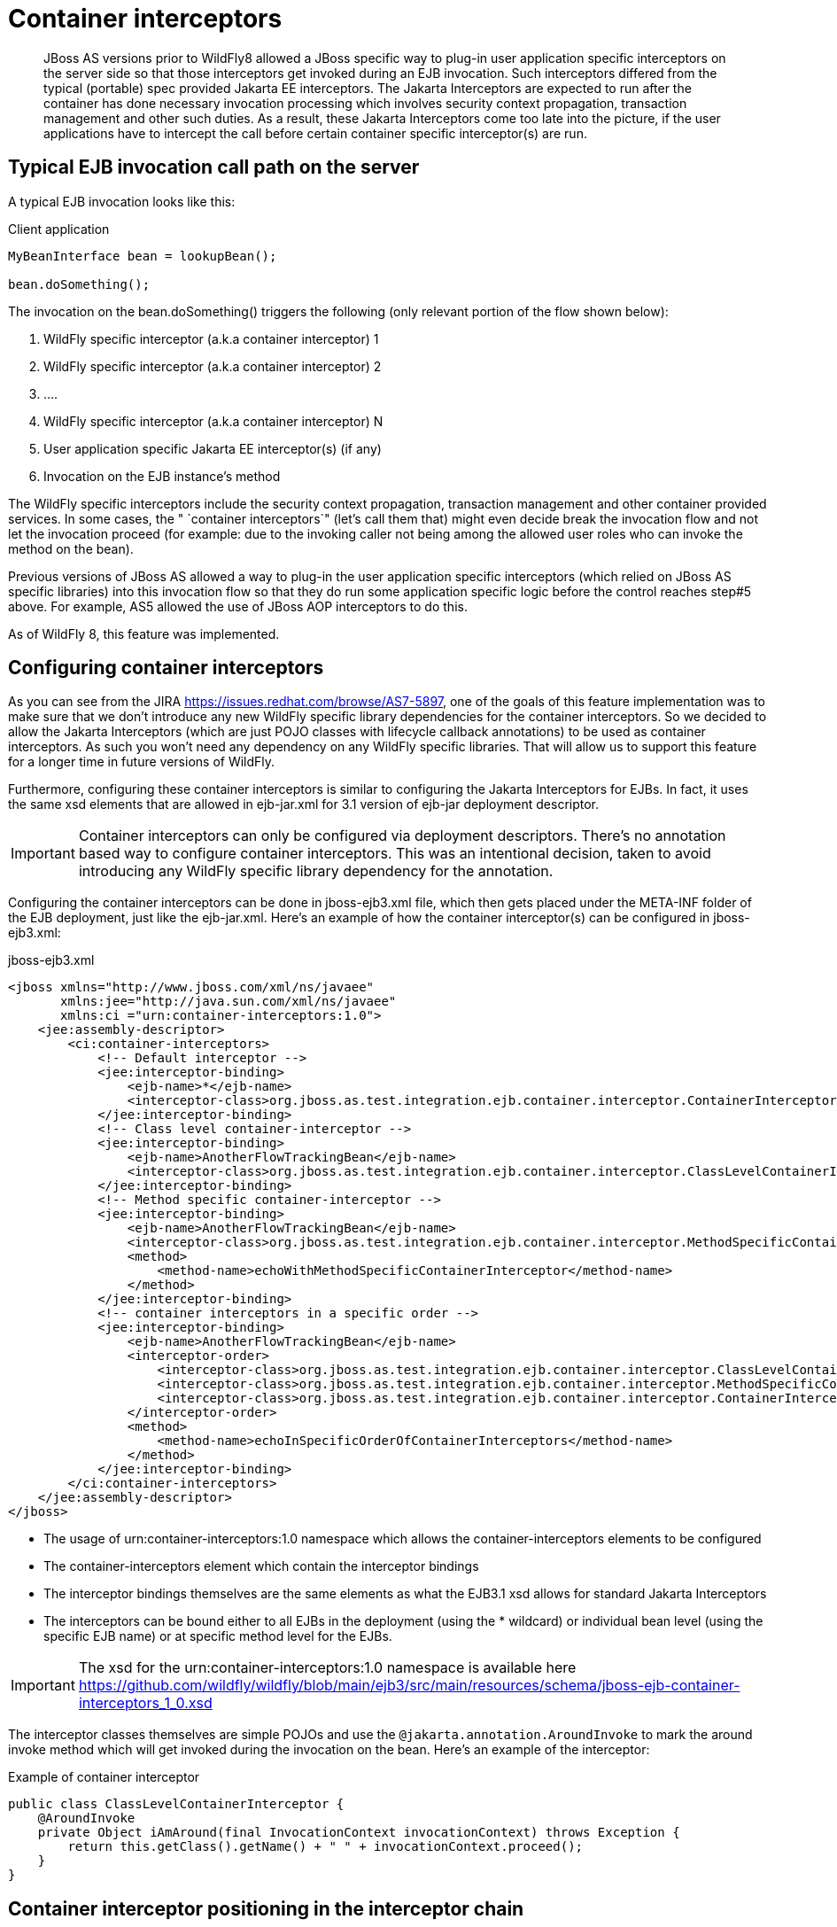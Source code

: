 [[Container_interceptors]]
= Container interceptors

ifdef::env-github[]
:tip-caption: :bulb:
:note-caption: :information_source:
:important-caption: :heavy_exclamation_mark:
:caution-caption: :fire:
:warning-caption: :warning:
endif::[]

[abstract]

JBoss AS versions prior to WildFly8 allowed a JBoss specific way to
plug-in user application specific interceptors on the server side so
that those interceptors get invoked during an EJB invocation. Such
interceptors differed from the typical (portable) spec provided Jakarta EE
interceptors. The Jakarta Interceptors are expected to run after the
container has done necessary invocation processing which involves
security context propagation, transaction management and other such
duties. As a result, these Jakarta Interceptors come too late into the
picture, if the user applications have to intercept the call before
certain container specific interceptor(s) are run.

[[typical-ejb-invocation-call-path-on-the-server]]
== Typical EJB invocation call path on the server

A typical EJB invocation looks like this:

Client application

[source,java,options="nowrap"]
----
MyBeanInterface bean = lookupBean();

bean.doSomething();
----

The invocation on the bean.doSomething() triggers the following (only
relevant portion of the flow shown below):

1.  WildFly specific interceptor (a.k.a container interceptor) 1
2.  WildFly specific interceptor (a.k.a container interceptor) 2
3.  ....
4.  WildFly specific interceptor (a.k.a container interceptor) N
5.  User application specific Jakarta EE interceptor(s) (if any)
6.  Invocation on the EJB instance's method

The WildFly specific interceptors include the security context
propagation, transaction management and other container provided
services. In some cases, the " `container interceptors`" (let's call
them that) might even decide break the invocation flow and not let the
invocation proceed (for example: due to the invoking caller not being
among the allowed user roles who can invoke the method on the bean).

Previous versions of JBoss AS allowed a way to plug-in the user
application specific interceptors (which relied on JBoss AS specific
libraries) into this invocation flow so that they do run some
application specific logic before the control reaches step#5 above. For
example, AS5 allowed the use of JBoss AOP interceptors to do this.

As of WildFly 8, this feature was implemented.

[[configuring-container-interceptors]]
== Configuring container interceptors

As you can see from the JIRA https://issues.redhat.com/browse/AS7-5897,
one of the goals of this feature implementation was to make sure that we
don't introduce any new WildFly specific library dependencies for the
container interceptors. So we decided to allow the Jakarta Interceptors
(which are just POJO classes with lifecycle callback annotations) to be
used as container interceptors. As such you won't need any dependency on
any WildFly specific libraries. That will allow us to support this
feature for a longer time in future versions of WildFly.

Furthermore, configuring these container interceptors is similar to
configuring the Jakarta Interceptors for EJBs. In fact, it uses the same
xsd elements that are allowed in ejb-jar.xml for 3.1 version of ejb-jar
deployment descriptor.

[IMPORTANT]

Container interceptors can only be configured via deployment
descriptors. There's no annotation based way to configure container
interceptors. This was an intentional decision, taken to avoid
introducing any WildFly specific library dependency for the annotation.

Configuring the container interceptors can be done in jboss-ejb3.xml
file, which then gets placed under the META-INF folder of the EJB
deployment, just like the ejb-jar.xml. Here's an example of how the
container interceptor(s) can be configured in jboss-ejb3.xml:

.jboss-ejb3.xml

[source,xml,options="nowrap"]
----
<jboss xmlns="http://www.jboss.com/xml/ns/javaee"
       xmlns:jee="http://java.sun.com/xml/ns/javaee"
       xmlns:ci ="urn:container-interceptors:1.0">
    <jee:assembly-descriptor>
        <ci:container-interceptors>
            <!-- Default interceptor -->
            <jee:interceptor-binding>
                <ejb-name>*</ejb-name>
                <interceptor-class>org.jboss.as.test.integration.ejb.container.interceptor.ContainerInterceptorOne</interceptor-class>
            </jee:interceptor-binding>
            <!-- Class level container-interceptor -->
            <jee:interceptor-binding>
                <ejb-name>AnotherFlowTrackingBean</ejb-name>
                <interceptor-class>org.jboss.as.test.integration.ejb.container.interceptor.ClassLevelContainerInterceptor</interceptor-class>
            </jee:interceptor-binding>
            <!-- Method specific container-interceptor -->
            <jee:interceptor-binding>
                <ejb-name>AnotherFlowTrackingBean</ejb-name>
                <interceptor-class>org.jboss.as.test.integration.ejb.container.interceptor.MethodSpecificContainerInterceptor</interceptor-class>
                <method>
                    <method-name>echoWithMethodSpecificContainerInterceptor</method-name>
                </method>
            </jee:interceptor-binding>
            <!-- container interceptors in a specific order -->
            <jee:interceptor-binding>
                <ejb-name>AnotherFlowTrackingBean</ejb-name>
                <interceptor-order>
                    <interceptor-class>org.jboss.as.test.integration.ejb.container.interceptor.ClassLevelContainerInterceptor</interceptor-class>
                    <interceptor-class>org.jboss.as.test.integration.ejb.container.interceptor.MethodSpecificContainerInterceptor</interceptor-class>
                    <interceptor-class>org.jboss.as.test.integration.ejb.container.interceptor.ContainerInterceptorOne</interceptor-class>
                </interceptor-order>
                <method>
                    <method-name>echoInSpecificOrderOfContainerInterceptors</method-name>
                </method>
            </jee:interceptor-binding>
        </ci:container-interceptors>
    </jee:assembly-descriptor>
</jboss>
----

* The usage of urn:container-interceptors:1.0 namespace which allows the
container-interceptors elements to be configured
* The container-interceptors element which contain the interceptor
bindings
* The interceptor bindings themselves are the same elements as what the
EJB3.1 xsd allows for standard Jakarta Interceptors
* The interceptors can be bound either to all EJBs in the deployment
(using the * wildcard) or individual bean level (using the specific
EJB name) or at specific method level for the EJBs.

[IMPORTANT]

The xsd for the urn:container-interceptors:1.0 namespace is available
here
https://github.com/wildfly/wildfly/blob/main/ejb3/src/main/resources/schema/jboss-ejb-container-interceptors_1_0.xsd

The interceptor classes themselves are simple POJOs and use the
`@jakarta.annotation.AroundInvoke` to mark the around invoke method which
will get invoked during the invocation on the bean. Here's an example of
the interceptor:

.Example of container interceptor

[source,java,options="nowrap"]
----
public class ClassLevelContainerInterceptor {
    @AroundInvoke
    private Object iAmAround(final InvocationContext invocationContext) throws Exception {
        return this.getClass().getName() + " " + invocationContext.proceed();
    }
}
----

[[container-interceptor-positioning-in-the-interceptor-chain]]
== Container interceptor positioning in the interceptor chain

The container interceptors configured for a EJB are guaranteed to be run
before the WildFly provided security interceptors, transaction
management interceptors and other such interceptors thus allowing the
user application specific container interceptors to setup any relevant
context data before the invocation proceeds.

[[semantic-difference-between-container-interceptors-and-Jakarta-Interceptors-api]]
== Semantic difference between container interceptor(s) and Jakarta Interceptors API

Although the container interceptors are modeled to be similar to the
Jakarta Interceptors, there are some differences in the API semantics.
One such difference is that invoking on
jakarta.interceptor.InvocationContext.getTarget() method is illegal for
container interceptors since these interceptors are invoked way before
the EJB components are setup or instantiated.

[[testcase]]
== Testcase

This testcase in the WildFly codebase can be used for reference for
implementing container interceptors in user applications
https://github.com/wildfly/wildfly/blob/main/testsuite/integration/basic/src/test/java/org/jboss/as/test/integration/ejb/container/interceptor/ContainerInterceptorsTestCase.java

NOTE: References in this document to Enterprise JavaBeans (EJB) refer to the Jakarta Enterprise Beans unless otherwise noted.
